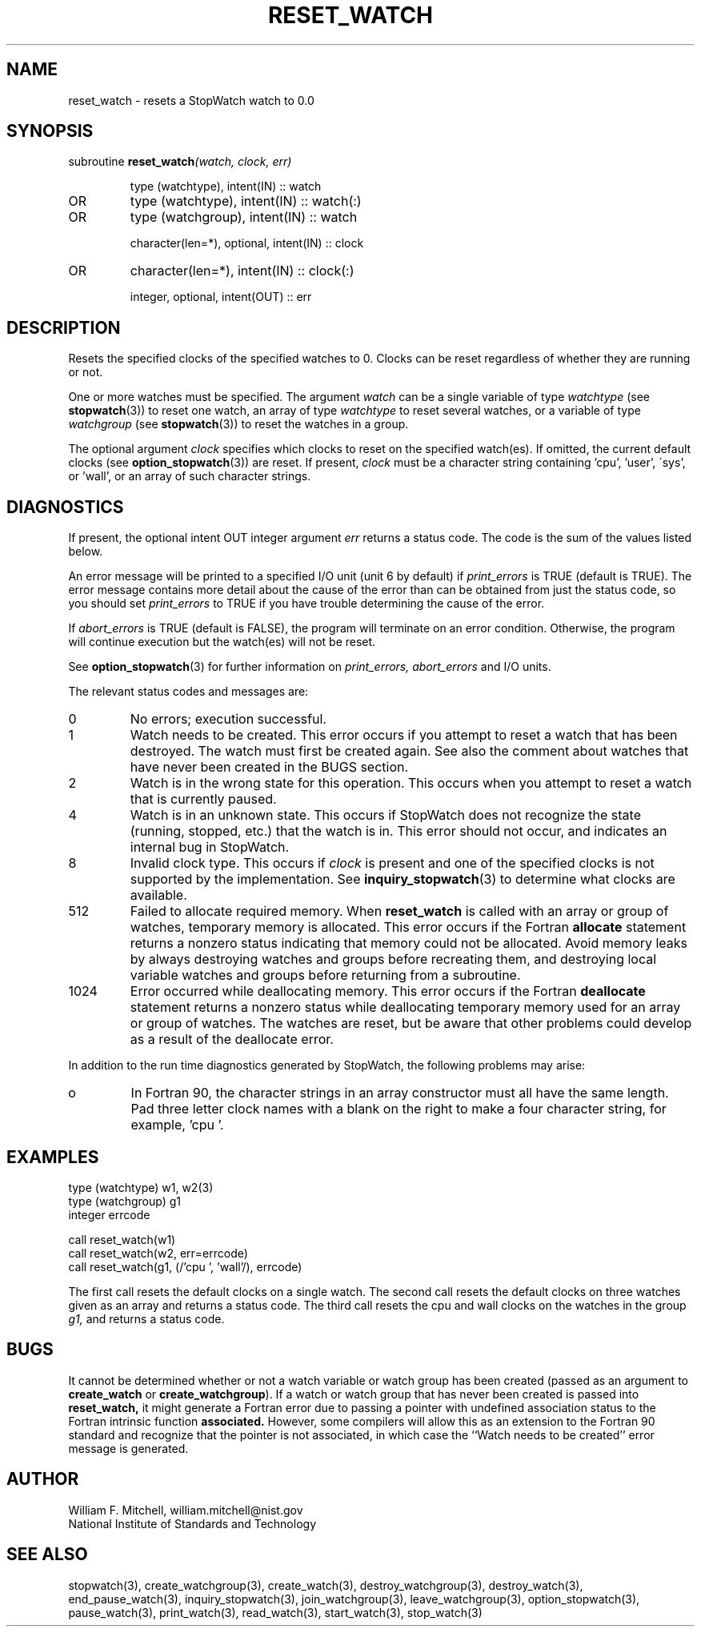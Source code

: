 .TH RESET_WATCH 3 "January 3, 1997" "StopWatch 1.0" "STOPWATCH PROCEDURES"
.PD 0.0v


.SH NAME
reset_watch - resets a StopWatch watch to 0.0

.SH SYNOPSIS
subroutine
.BI "reset_watch" "(watch, clock, err)"


.IP
type (watchtype), intent(IN) ::  watch
.IP OR
type (watchtype), intent(IN) ::  watch(:)
.IP OR
type (watchgroup), intent(IN) ::  watch


.IP
character(len=*), optional, intent(IN) ::  clock
.IP OR
character(len=*), intent(IN) ::  clock(:)


.IP
integer, optional, intent(OUT) ::  err


.SH DESCRIPTION
Resets the specified clocks of the specified watches to
0.  Clocks can be reset regardless of whether they are
running or not.

One or more watches must be specified.  The argument
.I watch
can be a single variable of type
.I watchtype
(see
.BR "stopwatch" "(3))"
to reset one watch, an array of type
.I watchtype
to reset several watches, or a variable of type
.I watchgroup
(see
.BR "stopwatch" "(3))"
to reset the watches in a group.

The optional argument
.I clock
specifies which clocks to reset on the specified
watch(es).  If omitted, the current default clocks (see
.BR "option_stopwatch" "(3))"
are reset.  If present,
.I clock
must be a character string containing 'cpu', 'user',
\'sys', or 'wall', or an array of such character
strings.

.SH DIAGNOSTICS
If present, the optional intent OUT integer argument
.I err
returns a status code.  The code is the sum of the
values listed below.

An error message will be printed to a specified I/O
unit (unit 6 by default) if
.I print_errors
is TRUE (default is TRUE). The error message contains
more detail about the cause of the error than can be
obtained from just the status code, so you should set
.I print_errors
to TRUE if you have trouble determining the cause of
the error.

If
.I abort_errors
is TRUE (default is FALSE), the program will terminate
on an error condition.  Otherwise, the program will
continue execution but the watch(es) will not be reset.

See
.BR "option_stopwatch" "(3)"
for further information on
.I print_errors, abort_errors
and I/O units.

The relevant status codes and messages are:


.IP 0
No errors; execution successful.


.IP 1
Watch needs to be created.  This error occurs if you
attempt to reset a watch that has been destroyed.  The
watch must first be created again.  See also the
comment about watches that have never been created in
the BUGS section.


.IP 2
Watch is in the wrong state for this operation.  This
occurs when you attempt to reset a watch that is
currently paused.


.IP 4
Watch is in an unknown state.  This occurs if StopWatch
does not recognize the state (running, stopped, etc.)
that the watch is in.  This error should not occur, and
indicates an internal bug in StopWatch.


.IP 8
Invalid clock type.  This occurs if
.I clock
is present and one of the specified clocks is not
supported by the implementation.  See
.BR "inquiry_stopwatch" "(3)"
to determine what clocks are available.


.IP 512
Failed to allocate required memory.  When
.B reset_watch
is called with an array or group of watches, temporary
memory is allocated.  This error occurs if the Fortran
.B allocate
statement returns a nonzero status indicating that
memory could not be allocated.  Avoid memory leaks by
always destroying watches and groups before recreating
them, and destroying local variable watches and groups
before returning from a subroutine.


.IP 1024
Error occurred while deallocating memory.  This error
occurs if the Fortran
.B deallocate
statement returns a nonzero status while deallocating
temporary memory used for an array or group of watches.
The watches are reset, but be aware that other problems
could develop as a result of the deallocate error.


.LP

In addition to the run time diagnostics generated by
StopWatch, the following problems may arise:


.IP o
In Fortran 90, the character strings in an array
constructor must all have the same length.  Pad three
letter clock names with a blank on the right to make a
four character string, for example, 'cpu '.


.SH EXAMPLES
type (watchtype) w1, w2(3)
.br
type (watchgroup) g1
.br
integer errcode

call reset_watch(w1)
.br
call reset_watch(w2, err=errcode)
.br
call reset_watch(g1, (/'cpu ', 'wall'/), errcode)

The first call resets the default clocks on a single
watch.  The second call resets the default clocks on
three watches given as an array and returns a status
code.  The third call resets the cpu and wall clocks on
the watches in the group
.I g1,
and returns a status code.

.SH BUGS
It cannot be determined whether or not a watch variable
or watch group has been created (passed as an argument
to
.B create_watch
or
.BR "create_watchgroup" ")."
If a watch or watch group that has never been created
is passed into
.B reset_watch,
it might generate a Fortran error due to passing a
pointer with undefined association status to the
Fortran intrinsic function
.B associated.
However, some compilers will allow this as an extension
to the Fortran 90 standard and recognize that the
pointer is not associated, in which case the ``Watch
needs to be created'' error message is generated.

.SH AUTHOR
William F. Mitchell, william.mitchell@nist.gov
.br
National Institute of Standards and Technology


.SH SEE ALSO
stopwatch(3), create_watchgroup(3), create_watch(3),
destroy_watchgroup(3), destroy_watch(3),
end_pause_watch(3), inquiry_stopwatch(3),
join_watchgroup(3), leave_watchgroup(3),
option_stopwatch(3), pause_watch(3), print_watch(3),
read_watch(3), start_watch(3), stop_watch(3)
